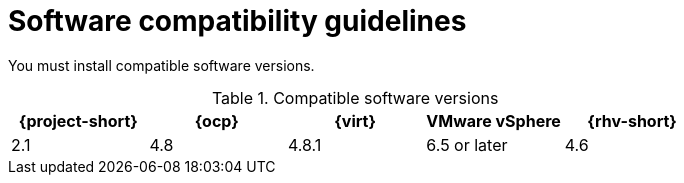 // Module included in the following assemblies:
//
// * documentation/doc-Migration_Toolkit_for_Virtualization/master.adoc

[id="compatibility-guidelines_{context}"]
= Software compatibility guidelines

You must install compatible software versions.

[cols="1,1,1,1,1", options="header"]
.Compatible software versions
|===
|{project-short} |{ocp} |{virt} |VMware vSphere |{rhv-short}
|2.1 |4.8 |4.8.1 |6.5 or later |4.6
|===
